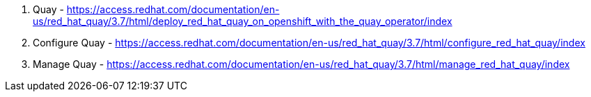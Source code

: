 ////
Purpose
-------
This section should duplicate and consolidate any links to external resources
contained elsewhere in this document.  The intention is to create a single
reference point for all external resources.

As of this version the process of consolidating external links is manual.  At
some point this process may be scripted.  (If you take it upon yourself to
script the process, please share it with the CER WG so it can be incorporated
into the process!)

Sample
------
Link to Latest UCS VIC Drivers:
https://www.cisco.com/c/en/us/td/docs/unified_computing/ucs/sw/vic_drivers/install/Linux/b_Cisco_VIC_Drivers_for_Linux_Installation_Guide.html

REST API Example for Starting a VM on RHV
https://access.redhat.com/documentation/en-us/red_hat_virtualization/4.3/html/rest_api_guide/documents-004_quick_start_example#start_the_virtual_machine
////


. Quay - https://access.redhat.com/documentation/en-us/red_hat_quay/3.7/html/deploy_red_hat_quay_on_openshift_with_the_quay_operator/index

. Configure Quay - https://access.redhat.com/documentation/en-us/red_hat_quay/3.7/html/configure_red_hat_quay/index

. Manage Quay - https://access.redhat.com/documentation/en-us/red_hat_quay/3.7/html/manage_red_hat_quay/index



